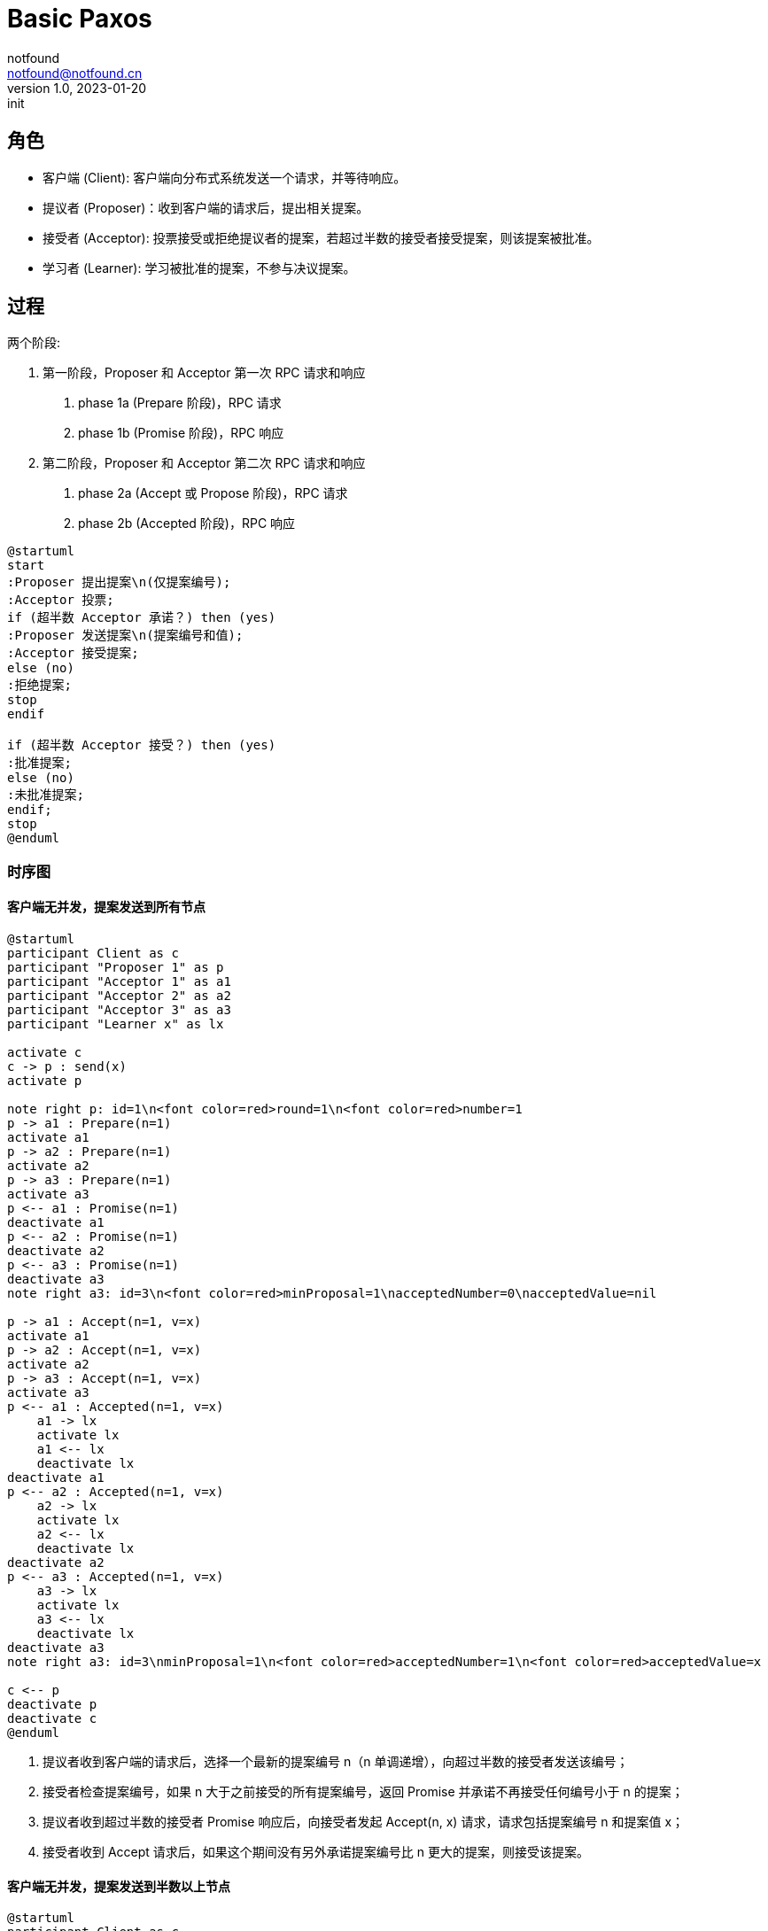 = Basic Paxos
notfound <notfound@notfound.cn>
1.0, 2023-01-20: init

:page-slug: distribution-paxos-basic
:page-category: distribution

== 角色

* 客户端 (Client): 客户端向分布式系统发送一个请求，并等待响应。
* 提议者 (Proposer)：收到客户端的请求后，提出相关提案。
* 接受者 (Acceptor): 投票接受或拒绝提议者的提案，若超过半数的接受者接受提案，则该提案被批准。
* 学习者 (Learner): 学习被批准的提案，不参与决议提案。

== 过程

两个阶段:

1. 第一阶段，Proposer 和 Acceptor 第一次 RPC 请求和响应
a. phase 1a (Prepare 阶段)，RPC 请求
b. phase 1b (Promise 阶段)，RPC 响应
2. 第二阶段，Proposer 和 Acceptor 第二次 RPC 请求和响应
a. phase 2a (Accept 或 Propose 阶段)，RPC 请求
b. phase 2b (Accepted 阶段)，RPC 响应

[source,plantuml]
----
@startuml
start
:Proposer 提出提案\n(仅提案编号);
:Acceptor 投票;
if (超半数 Acceptor 承诺？) then (yes)
:Proposer 发送提案\n(提案编号和值);
:Acceptor 接受提案;
else (no)
:拒绝提案;
stop
endif

if (超半数 Acceptor 接受？) then (yes)
:批准提案;
else (no)
:未批准提案;
endif;
stop
@enduml
----

=== 时序图

==== 客户端无并发，提案发送到所有节点

[source,plantuml]
----
@startuml
participant Client as c
participant "Proposer 1" as p
participant "Acceptor 1" as a1
participant "Acceptor 2" as a2
participant "Acceptor 3" as a3
participant "Learner x" as lx

activate c
c -> p : send(x)
activate p

note right p: id=1\n<font color=red>round=1\n<font color=red>number=1
p -> a1 : Prepare(n=1)
activate a1
p -> a2 : Prepare(n=1)
activate a2
p -> a3 : Prepare(n=1)
activate a3
p <-- a1 : Promise(n=1)
deactivate a1
p <-- a2 : Promise(n=1)
deactivate a2
p <-- a3 : Promise(n=1)
deactivate a3
note right a3: id=3\n<font color=red>minProposal=1\nacceptedNumber=0\nacceptedValue=nil

p -> a1 : Accept(n=1, v=x)
activate a1
p -> a2 : Accept(n=1, v=x)
activate a2
p -> a3 : Accept(n=1, v=x)
activate a3
p <-- a1 : Accepted(n=1, v=x)
    a1 -> lx
    activate lx
    a1 <-- lx
    deactivate lx
deactivate a1
p <-- a2 : Accepted(n=1, v=x)
    a2 -> lx
    activate lx
    a2 <-- lx
    deactivate lx
deactivate a2
p <-- a3 : Accepted(n=1, v=x)
    a3 -> lx
    activate lx
    a3 <-- lx
    deactivate lx
deactivate a3
note right a3: id=3\nminProposal=1\n<font color=red>acceptedNumber=1\n<font color=red>acceptedValue=x

c <-- p
deactivate p
deactivate c
@enduml
----
1. 提议者收到客户端的请求后，选择一个最新的提案编号 n（n 单调递增），向超过半数的接受者发送该编号；
2. 接受者检查提案编号，如果 n 大于之前接受的所有提案编号，返回 Promise 并承诺不再接受任何编号小于 n 的提案；
3. 提议者收到超过半数的接受者 Promise 响应后，向接受者发起 Accept(n, x) 请求，请求包括提案编号 n 和提案值 x；
4. 接受者收到 Accept 请求后，如果这个期间没有另外承诺提案编号比 n 更大的提案，则接受该提案。

==== 客户端无并发，提案发送到半数以上节点

[source,plantuml]
----
@startuml
participant Client as c
participant "Proposer 1" as p1
participant "Proposer 2" as p2
participant "Acceptor 1" as a1
participant "Acceptor 2" as a2
participant "Acceptor 3" as a3
participant "Learner x" as lx

activate c
c -> p1 : send(x)
activate p1

note right p1: id=1\n<font color=red>round=1\n<font color=red>number=1
p1 -> a1 : Prepare(n=1)
activate a1
p1 -> a2 : Prepare(n=1)
activate a2
p1 <-- a1 : Promise(n=1)
deactivate a1
p1 <-- a2 : Promise(n=1)
deactivate a2
note right a2: id=2\n<font color=red>minProposal=1\nacceptedNumber=0\nacceptedValue=nil

p1 -> a1 : Accept(n=1, v=x)
activate a1
p1 -> a2 : Accept(n=1, v=x)
activate a2
p1 <-- a1 : Accepted(n=1, v=x)
a1 -> lx
activate lx
a1 <-- lx
deactivate lx
deactivate a1
p1 <-- a2 : Accepted(n=1, v=x)
a2 -> lx
activate lx
a2 <-- lx
deactivate lx
deactivate a2
note right a2: id=2\nminProposal=1\n<font color=red>acceptedNumber=1\n<font color=red>acceptedValue=x

c <-- p1
deactivate p1

c --> p2 : send(y)
activate p2

note right p2: id=2\n<font color=red>round=1\n<font color=red>number=2
p2 -> a2 : Prepare(n=2)
activate a2
p2 -> a3 : Prepare(n=2)
activate a3

p2 <-- a2 : <font color=red>Promise(n=2, n=1, v=x)
deactivate a2
note right a2: id=2\n<font color=red>minProposal=2\nacceptedNumber=1\nacceptedValue=x
p2 <-- a3 : Promise(n=2)
deactivate a3
note right a3: id=3\n<font color=red>minProposal=2\nacceptedNumber=0\nacceptedValue=nil

p2 -> a2 : <font color=red>Accept(n=2, v=x)
activate a2
p2 -> a3 : <font color=red>Accept(n=2, v=x)
activate a3
p2 <-- a2 : Accepted(n=2, v=x)
deactivate a2
p2 <-- a3 : Accepted(n=2, v=x)
deactivate a3
c <-- p2
deactivate p2
note right a3: id=3\nminProposal=2\n<font color=red>acceptedNumber=2\n<font color=red>acceptedValue=x
@enduml
----
1. 发送 x 时，Accetpor 3 数据未同步；
2. 发送 y 时，Acceptor 2 领先 Acceptor 3 ，所以第一阶段 Acceptor 2 返回了当前提案编号 n+1、前一次提案编号 n 和值 x；
3. 使用当前提案编号 n+1 和前一次提案值 x 发送 Accept 请求，之后 Acceptor 3  和其他节点数据保持一致。

send(y) 被批准但使用的是上一次的提案值 x。

== 参考

* https://book.douban.com/subject/35794814/[《深入理解分布式系统》]
